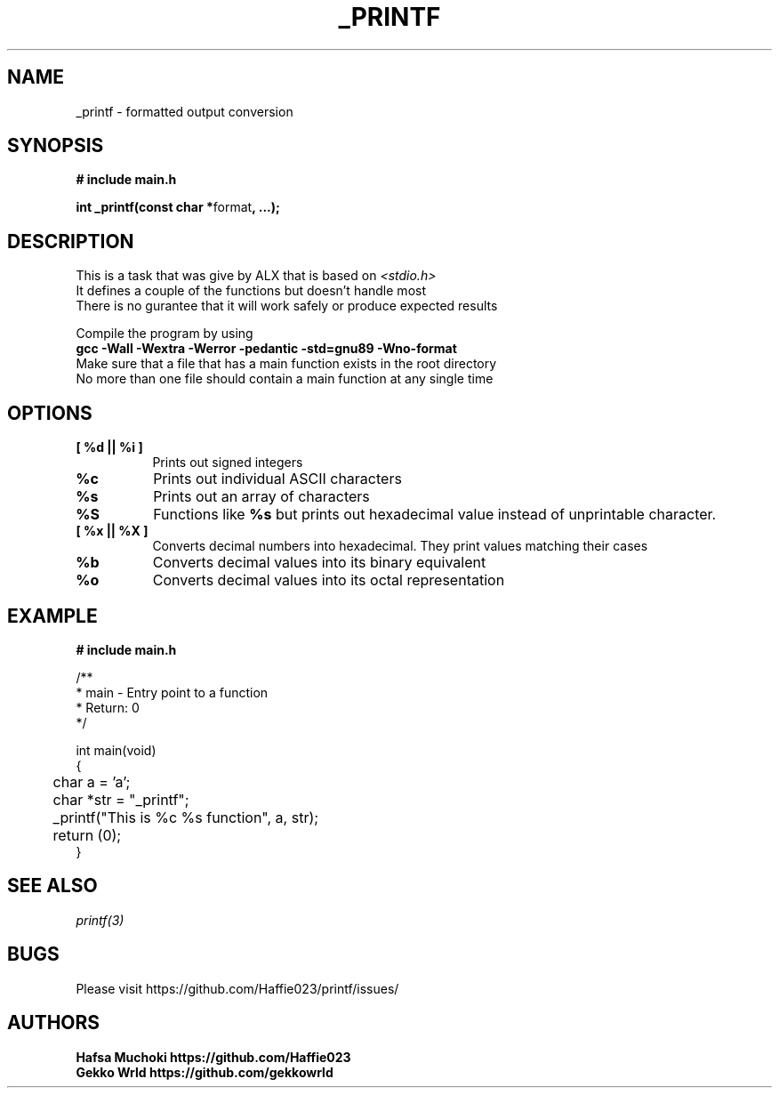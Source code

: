 .TH "_PRINTF" 3 GNU "_printf Manual" "_printf Manual"
.SH NAME
_printf \- formatted output conversion
.SH SYNOPSIS
.B # include "main.h"
.br
.sp
.B int _printf(const char *\fPformat\fB, ...);

.SH DESCRIPTION
This is a task that was give by ALX that is based on \fI<stdio.h>\fP
.br
It defines a couple of the functions but doesn't handle most
.br
There is no gurantee that it will work safely or produce expected results
.br
.sp
Compile the program by using
.br
.B gcc \-Wall \-Wextra \-Werror \-pedantic \-std=gnu89 \-Wno\-format
.br
Make sure that a file that has a main function exists in the root directory
.br
No more than one file should contain a main function at any single time

.SH OPTIONS
.TP 8
.B [ %d || %i ]
Prints out signed integers
.TP 8
.B %c
Prints out individual ASCII characters
.TP 8
.B %s
Prints out an array of characters
.TP 8
.B %S
Functions like \fB%s\fP but prints out hexadecimal value instead of unprintable character.
.TP 8
.B [ %x || %X ]
Converts decimal numbers into hexadecimal.
They print values matching their cases
.TP 8
.B %b
Converts decimal values into its binary equivalent
.TP 8
.B %o
Converts decimal values into its octal representation

.SH EXAMPLE
.nf
.B # include "main.h"

/**
 * main - Entry point to a function
 * Return: 0
*/

int main(void)
{
	char a = 'a';
	char *str = "_printf";
	_printf("This is %c %s function", a, str);
	return (0);
}

.SH SEE ALSO
.IR printf(3)
.SH BUGS
Please visit https://github.com/Haffie023/printf/issues/

.SH AUTHORS
.B Hafsa Muchoki https://github.com/Haffie023
.br
.B Gekko Wrld https://github.com/gekkowrld
